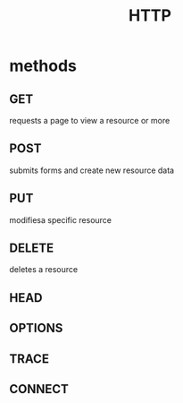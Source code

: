 #+TITLE: HTTP

* methods
** GET
requests a page to view a resource or more
** POST
submits forms and create new resource data
** PUT
modifiesa specific resource
** DELETE
deletes a resource
** HEAD
** OPTIONS
** TRACE
** CONNECT
